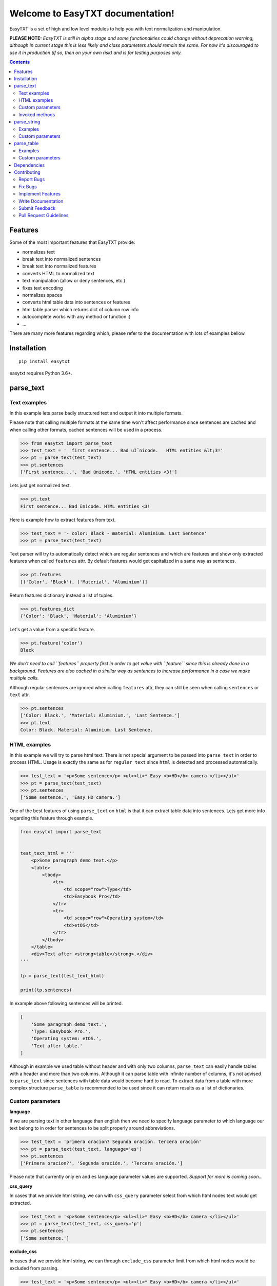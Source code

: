 =================================
Welcome to EasyTXT documentation!
=================================

EasyTXT is a set of high and low level modules to help you with text
normalization and manipulation.

**PLEASE NOTE:** *EasyTXT is still in alpha stage and some functionalities
could change without deprecation warning, although in current stage this is less
likely and class parameters should remain the same. For now it's discouraged
to use it in production (if so, then on your own risk) and is for testing
purposes only.*

.. contents::

Features
========

Some of the most important features that EasyTXT provide:

* normalizes text
* break text into normalized sentences
* break text into normalized features
* converts HTML to normalized text
* text manipulation (allow or deny sentences, etc.)
* fixes text encoding
* normalizes spaces
* converts html table data into sentences or features
* html table parser which returns dict of column row info
* autocomplete works with any method or function :)
* ...

There are many more features regarding which, please refer to the documentation
with lots of examples bellow.

Installation
============
::

    pip install easytxt

easytxt requires Python 3.6+.

parse_text
==========

Text examples
-------------
In this example lets parse badly structured text and output it into multiple
formats.

Please note that calling multiple formats at the same time won't affect
performance since sentences are cached and when calling other formats,
cached sentences will be used in a process.

.. code-block:: python

    >>> from easytxt import parse_text
    >>> test_text = '  first sentence... Bad uÌˆnicode.   HTML entities &lt;3!'
    >>> pt = parse_text(test_text)
    >>> pt.sentences
    ['First sentence...', 'Bad ünicode.', 'HTML entities <3!']

Lets just get normalized text.

.. code-block:: python

    >>> pt.text
    First sentence... Bad ünicode. HTML entities <3!

Here is example how to extract features from text.

.. code-block:: python

    >>> test_text = '- color: Black - material: Aluminium. Last Sentence'
    >>> pt = parse_text(test_text)

Text parser will try to automatically detect which are regular sentences and which
are features and show only extracted features when called ``features`` attr. By
default features would get capitalized in a same way as sentences.

.. code-block:: python

    >>> pt.features
    [('Color', 'Black'), ('Material', 'Aluminium')]

Return features dictionary instead a list of tuples.

.. code-block:: python

    >>> pt.features_dict
    {'Color': 'Black', 'Material': 'Aluminium'}

Let's get a value from a specific feature.

.. code-block:: python

    >>> pt.feature('color')
    Black

*We don't need to call ``features`` property first in order to get value
with ``feature`` since this is already done in a background. Features are
also cached in a similar way as sentences to increase performance in a case
we make multiple calls.*

Although regular sentences are ignored when calling ``features`` attr, they can
still be seen when calling ``sentences`` or ``text`` attr.

.. code-block:: python

    >>> pt.sentences
    ['Color: Black.', 'Material: Aluminium.', 'Last Sentence.']
    >>> pt.text
    Color: Black. Material: Aluminium. Last Sentence.

HTML examples
-------------
In this example we will try to parse html text. There is not special argument to be
passed into ``parse_text`` in order to process HTML. Usage is exactly the same as
for ``regular text`` since ``html`` is detected and processed automatically.

.. code-block:: python

    >>> test_text = '<p>Some sentence</p> <ul><li>* Easy <b>HD</b> camera </li></ul>'
    >>> pt = parse_text(test_text)
    >>> pt.sentences
    ['Some sentence.', 'Easy HD camera.']

One of the best features of using ``parse_text`` on ``html`` is that it can extract
table data into sentences. Lets get more info regarding this feature through example.

.. code-block:: python

    from easytxt import parse_text


    test_text_html = '''
        <p>Some paragraph demo text.</p>
        <table>
            <tbody>
                <tr>
                    <td scope="row">Type</td>
                    <td>Easybook Pro</td>
                </tr>
                <tr>
                    <td scope="row">Operating system</td>
                    <td>etOS</td>
                </tr>
            </tbody>
        </table>
        <div>Text after <strong>table</strong>.</div>
    '''

    tp = parse_text(test_text_html)

    print(tp.sentences)

In example above following sentences will be printed.

.. code-block:: python

    [
        'Some paragraph demo text.',
        'Type: Easybook Pro.',
        'Operating system: etOS.',
        'Text after table.'
    ]

Although in example we used table without header and with only two columns,
``parse_text`` can easily handle tables with a header and more than two columns.
Although it can parse table with infinite number of columns, it's not advised to
``parse_text`` since sentences with table data would become hard to read. To
extract data from a table with more complex structure ``parse_table`` is recommended
to be used since it can return results as a list of dictionaries.

Custom parameters
-----------------

**language**

If we are parsing text in other language than english then we need to
specify language parameter to which language our text belong to in order
for sentences to be split properly around abbreviations.

.. code-block:: python

    >>> test_text = 'primera oracion? Segunda oración. tercera oración'
    >>> pt = parse_text(test_text, language='es')
    >>> pt.sentences
    ['Primera oracion?', 'Segunda oración.', 'Tercera oración.']

Please note that currently only ``en`` and ``es`` language parameter values
are supported. *Support for more is coming soon...*

**css_query**

In cases that we provide html string, we can with ``css_query`` parameter
select from which html nodes text would get extracted.

.. code-block:: python

    >>> test_text = '<p>Some sentence</p> <ul><li>* Easy <b>HD</b> camera </li></ul>'
    >>> pt = parse_text(test_text, css_query='p')
    >>> pt.sentences
    ['Some sentence.']

**exclude_css**

In cases that we provide html string, we can through ``exclude_css`` parameter
limit from which html nodes would be excluded from parsing.

.. code-block:: python

    >>> test_text = '<p>Some sentence</p> <ul><li>* Easy <b>HD</b> camera </li></ul>'
    >>> pt = parse_text(test_text, exclude_css=['p', 'b'])
    >>> pt.sentences
    ['Easy camera.']

**allow**

We can control which sentences we want to get extracted by providing list of
keywords into ``allow`` parameter. Keys are not case sensitive.

.. code-block:: python

    >>> test_text = 'first sentence? Second sentence. Third sentence'
    >>> pt = parse_text(test_text, allow=['first', 'third'])
    >>> pt.sentences
    ['First sentence?', 'Third sentence.']

Regex pattern is also supported as parameter value:

.. code-block:: python

    >>> pt = parse_text(test_text, allow=[r'\bfirst'])

**callow**

``callow`` is similar to ``allow`` but with exception that provided keys
are case sensitive. Regex pattern as key is also supported.

.. code-block:: python

    >>> test_text = 'first sentence? Second sentence. Third sentence'
    >>> pt = parse_text(test_text, allow=['First', 'Third'])
    >>> pt.sentences
    ['Third sentence.']

**from_allow**

We can skip sentences by providing keys in ``from_allow`` parameter.
Keys are not case sensitive and regex pattern is also supported.

.. code-block:: python

    >>> test_text = 'First txt. Second txt. Third Txt. FOUR txt.'
    >>> pt = parse_text(test_text, from_allow=['second'])
    >>> pt.sentences
    ['Second txt.', 'Third Txt.', 'FOUR txt.']

**from_callow**

``from_callow`` is similar to ``from_allow`` but with exception that
provided keys are case sensitive. Regex pattern as key is also supported.

.. code-block:: python

    >>> test_text = 'First txt. Second txt. Third Txt. FOUR txt.'
    >>> pt = parse_text(test_text, from_callow=['Second'])
    >>> pt.sentences
    ['Second txt.', 'Third Txt.', 'FOUR txt.']

Lets recreate same example as before but with lowercase key.

.. code-block:: python

    >>> test_text = 'First txt. Second txt. Third Txt. FOUR txt.'
    >>> pt = parse_text(test_text, from_callow=['second'])
    >>> pt.sentences
    []

**to_allow**

``to_allow`` is similar to ``from_allow`` but in reverse order. Here
are sentences skipped after provided key is found. Keys are not case
sensitive and regex pattern is also supported.

.. code-block:: python

    >>> test_text = 'First txt. Second txt. Third Txt. FOUR txt.'
    >>> pt = parse_text(test_text, to_allow=['four'])
    >>> pt.sentences
    ['First txt.', 'Second txt.', 'Third Txt.']

**to_callow**

``to_callow`` is similar to ``to_allow`` but with exception that
provided keys are case sensitive. Regex pattern is also supported.

.. code-block:: python

    >>> test_text = 'First txt. Second txt. Third Txt. FOUR txt.'
    >>> pt = parse_text(test_text, to_callow=['FOUR'])
    >>> pt.sentences
    ['First txt.', 'Second txt.', 'Third Txt.']

Lets recreate same example as before but with lowercase key.

.. code-block:: python

    >>> test_text = 'First txt. Second txt. Third Txt. FOUR txt.'
    >>> pt = parse_text(test_text, to_callow=['four'])
    >>> pt.sentences
    ['First txt.', 'Second txt.', 'Third Txt.', 'FOUR txt.']

**deny**

We can control which sentences we don't want to get extracted by providing
list of keywords into ``deny`` parameter. Keys are not case sensitive and
regex pattern is also supported.

.. code-block:: python

    >>> test_text = 'first sentence? Second sentence. Third sentence'
    >>> pt = parse_text(test_text, deny=['first', 'third'])
    >>> pt.sentences
    ['Second sentence.']

**cdeny**

``cdeny`` is similar to ``deny`` but with exception that provided keys
are case sensitive. Regex pattern as a key is also supported.

.. code-block:: python

    >>> test_text = 'first sentence? Second sentence. Third sentence'
    >>> pt = parse_text(test_text, deny=['First', 'Third'])
    >>> pt.sentences
    ['First sentence?', 'Second sentence.']

**normalize**

By default parameter ``normalize`` is set to ``True``. This means that any
bad encoding will be automatically fixed, stops added and line breaks
split into sentences.

.. code-block:: python

    >>> from easytxt import parse_text
    >>> test_text = '  first sentence... Bad uÌˆnicode.   HTML entities &lt;3!'
    >>> pt = parse_text(test_text)
    >>> pt.sentences
    ['First sentence...', 'Bad ünicode.', 'HTML entities <3!']

Lets try to set parameter ``normalize`` to ``False`` and see what happens.

.. code-block:: python

    >>> from easytxt import parse_text
    >>> test_text = '  first sentence... Bad uÌˆnicode.   HTML entities &lt;3!'
    >>> pt = parse_text(test_text, normalize=False)
    >>> pt.sentences
    ['First sentence...', 'Bad uÌˆnicode.', 'HTML entities &lt;3!']

**capitalize**

By default all sentences will get capitalized as we can see bellow.

.. code-block:: python

    >>> test_text = 'first sentence? Second sentence. third sentence'
    >>> pt = parse_text(test_text)
    >>> pt.sentences
    ['First sentence?', 'Second sentence.', 'third sentence.']

We can disable this behaviour by setting parameter ``capitalize`` to ``False``.

.. code-block:: python

    >>> test_text = 'first sentence? Second sentence. third sentence'
    >>> pt = parse_text(test_text, capitalize=False)
    >>> pt.sentences
    ['first sentence?', 'Second sentence.', 'third sentence.']

**title**

We can set our text output to title by setting parameter ``title``
to ``True``.

.. code-block:: python

    >>> test_text = 'first sentence? Second sentence. third sentence'
    >>> pt = parse_text(test_text, title=True)
    >>> pt.text
    'First Sentence? Second Sentence. Third Sentence'

**uppercase**

We can set our text output to uppercase by setting parameter ``uppercase``
to ``True``.

.. code-block:: python

    >>> test_text = 'first sentence? Second sentence. third sentence'
    >>> pt = parse_text(test_text, uppercase=True)
    >>> pt.sentences
    ['FIRST SENTENCE?', 'SECOND SENTENCE.', 'THIRD SENTENCE.']

**lowercase**

We can set our text output to lowercase by setting parameter ``lowercase``
to ``True``.

.. code-block:: python

    >>> test_text = 'first sentence? Second sentence. third sentence'
    >>> pt = parse_text(test_text, lowercase=True)
    >>> pt.text
    'first sentence? second sentence. third sentence'

**min_chars**

By default ``min_chars`` has a value of 5. This means that any sentence that has
less than 5 chars, will be filtered out and not seen at the end result. This
is done to remove ambiguous sentences, especially when extracting text from
html. We can raise or decrease this limit by changing the value of ``min_chars``.

**replace_keys**

We can replace all chars in a sentences by providing tuple of search key and
replacement char in a ``replace_keys`` parameter. Regex pattern as key is
also supported and search keys are not case sensitive.

.. code-block:: python

    >>> test_text = 'first sentence! - second sentence.  Third'
    >>> pt = parse_text(test_text, replace_keys=[('third', 'Last'), ('nce!', 'nce?')])
    >>> pt.sentences
    ['First sentence?', 'Second sentence.', 'Last.']

**remove_keys**

We can remove all chars in sentences by providing list of search keys in a
``replace_keys`` parameter. Regex pattern as key is also supported and keys
are not case sensitive.

.. code-block:: python

    >>> test_text = 'first sentence! - second sentence.  Third'
    >>> pt = parse_text(test_text, remove_keys=['sentence', '!'])
    >>> pt.sentences
    ['First.', 'Second.', 'Third.']

**replace_keys_raw_text**

We can replace char values before text is split into sentences. This is
especially useful if we want to fix text before it's parsed and so that
is split into sentences correctly. It accepts ``regex`` as key values in a
``tuple``. Please note that keys are not case sensitive and regex as key
is also accepted.

Lets first show default result with badly structured text without
setting keys into ``replace_keys_raw_text``.

.. code-block:: python

    >>> test_text = 'Easybook pro 15 Color: Gray Material: Aluminium'
    >>> pt = parse_text(test_text)
    >>> pt.sentences
    ['Easybook pro 15 Color: Gray Material: Aluminium.']

As we can see from the result test text is returned as one sentence
due to missing stop keys (``.``) between sentences. Lets fix this by
adding stop keys into unprocessed text before sentence splitting
happens.

.. code-block:: python

    >>> test_text = 'Easybook pro 15 Color: Gray Material: Aluminium'
    >>> replace_keys = [('Color:', '. Color:'), ('Material:', '. Material:')]
    >>> pt = parse_text(test_text, replace_keys_raw_text=replace_keys)
    >>> pt.sentences
    ['Easybook pro 15.', 'Color: Gray.', 'Material: Aluminium.']

**remove_keys_raw_text**

Works similar as ``replace_keys_raw_text``, but instead of providing list
of tuples in order to replace chars, here we provide list of chars to remove
keys. Lets try first on a sentence without setting keys to ``rremove_keys_raw_text``.
Please note that keys are not case sensitive and regex as key is also accepted.

.. code-block:: python

    >>> test_text = 'Easybook pro 15. Color: Gray'
    >>> pt = parse_text(test_text)
    >>> pt.sentences
    ['Easybook pro 15.', 'Color: Gray.']

Text above due to stop key ``.`` was split into two sentences. Lets prevent this
by removing color and stop key at the same time and get one sentence instead.

.. code-block:: python

    >>> test_text = 'Easybook pro 15. Color: Gray'
    >>> pt = parse_text(test_text, remove_keys_raw_text=['. color:'])
    >>> pt.sentences
    ['Easybook pro 15 Gray.']

**split_inline_breaks**

By default text with chars like ``*``, `` - `` and bullet points would get split
into sentences.

Example:

.. code-block:: python

    >>> test_text = '- first param - second param'
    >>> pt = parse_text(test_text)
    >>> pt.sentences
    ['First param.', 'Second param.']

In cases when we want to disable this behaviour, we can set parameter
``split_inline_breaks`` to ``False``.

.. code-block:: python

    >>> test_text = '- first param - second param'
    >>> pt = parse_text(test_text, split_inline_breaks=False)
    >>> pt.sentences
    ['- first param - second param.']

Please note that chars like ``.``, ``:``, ``?``, ``!`` are not considered
as inline breaks.

**inline_breaks**

In above example we saw how default char breaks by default work. In cases when
we want to split sentences by different char than default one, we can do so by
providing list of chars into ``inline_breaks`` parameter.

.. code-block:: python

    >>> test_text = '> first param > second param'
    >>> pt = parse_text(test_text, inline_breaks=['>'])
    >>> pt.sentences
    ['First param.', 'Second param.']

Regex pattern is also supported as parameter value:

.. code-block:: python

    >>> parse_text(test_text, inline_breaks=[r'\b>'])

**stop_key**

If a sentence is without a stop key at the end, then by default it
will automatically be appended ``.``. Let see this in bellow example:

.. code-block:: python

    >>> test_text = 'First feature <br> second feature?'
    >>> pt = parse_text(test_text)
    >>> pt.sentences
    ['First feature.', 'Second feature?']

We can change our default char ``.`` to a custom one by setting our
desired char in a ``stop_key`` parameter.

.. code-block:: python

    >>> test_text = 'First feature <br> second feature?'
    >>> pt = parse_text(test_text, stop_key='!')
    >>> pt.sentences
    ['First feature!', 'Second feature?']

**sentence_separator**

In cases when we want output in text format, we can change how sentences
are merged together.

Lets see first default output in example bellow:

.. code-block:: python

    >>> test_text = 'first sentence? Second sentence. Third sentence'
    >>> pt = parse_text(test_text)
    >>> pt.text
    First sentence? Second sentence. Third sentence.

Behind the scene simple ``join`` on a list of sentences is performed.

Now lets change default value ``' '`` of ``sentence_separator`` to our
custom one.

.. code-block:: python

    >>> test_text = 'first sentence? Second sentence. Third sentence'
    >>> pt = parse_text(test_text, sentence_separator=' > ')
    >>> pt.text
    First sentence? > Second sentence. > Third sentence.

**text_num_to_numeric**

We can convert all alpha chars that describe numeric values to actual
numbers by setting ``text_num_to_numeric`` parameter to ``True``.

.. code-block:: python

    >>> test_text = 'First Sentence. Two thousand and three has it. Three Sentences.'
    >>> pt = parse_text(test_text, text_num_to_numeric=True)
    >>> pt.sentences
    ['1 Sentence.', '2003 has it.', '3 Sentences.']

If our text is in different language we need to change language value in
our ``language`` parameter. Currently supported languages regarding
``text_num_to_numeric`` are only ``en, es, hi and ru``.

Invoked methods
---------------

For examples bellow we will use following code as basis:

.. code-block:: python

    >>> test_text = 'First txt. Second txt.'
    >>> pt = parse_text(test_text)

**__str__**

Normally we would get text by calling ``text`` property:

.. code-block:: python

    >>> pt.text
    'First txt. Second txt.'

But we can avoid calling ``text`` property by ``str`` casting.

.. code-block:: python

    >>> str(pt)
    'First txt. Second txt.'

**__iter__**

Normally we would get sentences by calling ``sentence`` property:

.. code-block:: python

    >>> pt.sentences
    ['First txt.', 'Second txt.']

But we can avoid calling ``sentence`` property and use it directly
in iteration.

.. code-block:: python

    >>> [sentence for sentence in pt]
    ['First txt.', 'Second txt.']

Another alternative:

.. code-block:: python

    >>> list(pt)
    ['First txt.', 'Second txt.']

**__add__**

.. code-block:: python

    >>> pt + 'hello world'
    >>> pt.sentences
    ['First txt.', 'Second txt.', 'Hello World.']

    >>> pt + ['Hello', 'World!']
    >>> pt.sentences
    ['First txt.', 'Second txt.', 'Hello', 'World!']

**__radd__**

.. code-block:: python

    >>> 'hello world' + pt
    >>> pt.sentences
    ['Hello World.', 'First txt.', 'Second txt.']

    >>> ['Hello', 'World!'] + pt
    >>> pt.sentences
    ['Hello', 'World!', 'First txt.', 'Second txt.', 'Hello World.']


parse_string
============
``parse_string`` is a helper method to normalize and manipulate simple
texts like titles or similar. It's also more performant than ``parse_text``
since it doesn't perform sentence split, capitalization by default ...
Basically it accepts ``str``, ``float``, ``int`` and returns normalized string.

Examples
--------
In this example lets process text with bad encoding.

.. code-block:: python

    >>> from easytxt import parse_string
    >>> test_text = 'Easybook Pro 13 &lt;3 uÌˆnicode'
    >>> parse_string(test_text)
    Easybook Pro 13 <3 ünicode

Floats, integers will get transformed to string automatically.

.. code-block:: python

    >>> test_int = 123
    >>> parse_string(test_text)
    '123'

    >>> test_float = 123.12
    >>> parse_string(test_text)
    '123.12'

Custom parameters
-----------------
**normalize**

As seen in example above, text normalization (bad encoding) is
enabled by default through ``normalize`` parameter. Lets set ``normalize``
parameter to ``False`` to disable text normalization.

.. code-block:: python

    >>> test_text = 'Easybook Pro 13 &lt;3 uÌˆnicode'
    >>> parse_string(test_text)
    Easybook Pro 13 &lt;3 uÌˆnicode

**capitalize**

We can capitalize first character in our string if needed by setting
``capitalize`` parameter to ``True``. By default is set to ``False``.

.. code-block:: python

    >>> test_text = 'easybook PRO 15'
    >>> parse_string(test_text, capitalize=True)
    Easybook PRO 15

**title**

We can set all first chars in a word uppercase while other chars in a word
become lowercase with``title`` parameter set to ``True``.

.. code-block:: python

    >>> test_text = 'easybook PRO 15'
    >>> parse_string(test_text, title=True)
    Easybook Pro 15

**uppercase**

We can set all chars in our string to uppercase by ``uppercase``
parameter set to ``True``.

.. code-block:: python

    >>> test_text = 'easybook PRO 15'
    >>> parse_string(test_text, uppercase=True)
    EASYBOOK PRO 15

**lowercase**

We can set all chars in our string to lowercase by ``lowercase``
parameter set to ``True``.

.. code-block:: python

    >>> test_text = 'easybook PRO 15'
    >>> parse_string(test_text, lowercase=True)
    easybook pro 15

**replace_keys**

We can replace chars/words in a string through ``replace_chars`` parameter.
``replace_chars`` can accept regex pattern as a lookup key and is not
case sensitive.

.. code-block:: python

    >>> test_text = 'Easybook Pro 15'
    >>> parse_string(test_text, replace_keys=[('pro', 'Air'), ('15', '13')])
    Easybook Air 13

**remove_keys**

We can remove chars/words in a string through ``remove_keys`` parameter.
``remove_keys`` can accept regex pattern as a lookup key and is not
case sensitive.

.. code-block:: python

    >>> test_text = 'Easybook Pro 15'
    >>> parse_string(test_text, remove_keys=['easy', 'pro'])
    book 15

**split_key**

Text can be split by ``split_key``. By default split index is ``0``.

.. code-block:: python

    >>> test_text = 'easybook-pro_13'
    >>> parse_string(test_text, split_key='-')
    easybook

Lets specify split index through tuple.

.. code-block:: python

    >>> test_text = 'easybook-pro_13'
    >>> parse_string(test_text, split_key=('-', -1))
    pro_13

**split_keys**

``split_keys`` work in a same way as ``split_key`` but instead of single
split key it accepts list of keys.

.. code-block:: python

    >>> test_text = 'easybook-pro_13'
    >>> parse_string(test_text, split_keys=[('-', -1), '_'])
    pro

**take**

With ``take`` parameter we can limit maximum number that are shown
at the end result. Lets see how it works in example bellow.

.. code-block:: python

    >>> test_text = 'Easybook Pro 13'
    >>> parse_string(test_text, take=8)
    Easybook

**take**

With ``skip`` parameter we can skip ignore defined number of chars.
Lets see how it works in example bellow.

.. code-block:: python

    >>> test_text = 'Easybook Pro 13'
    >>> parse_string(test_text, skip=8)
    Pro 13

**text_num_to_numeric**

We can convert all alpha chars that describe numeric values to actual
numbers by setting ``text_num_to_numeric`` parameter to ``True``.

.. code-block:: python

    >>> test_text = 'two thousand and three words for the first time'
    >>> parse_string(test_text, text_num_to_numeric=True)
    2003 words for the 1 time

If our text is in different language we need to change language value in
our ``language`` parameter. Currently supported languages are only
``en, es, hi and ru``.

**fix_spaces**

By default all multiple spaces will be removed and left with only single
one between chars. Lets test it in our bellow example:

.. code-block:: python

    >>> test_text = 'Easybook   Pro  15'
    >>> parse_string(test_text)
    Easybook Pro 15

Now lets change ``fix_spaces`` parameter to ``False`` and see what happens.

.. code-block:: python

    >>> test_text = 'Easybook   Pro  15'
    >>> parse_string(test_text, fix_spaces=False)
    Easybook   Pro  15

**escape_new_lines**

By default all new line characters are converted to empty space as we can
see in example bellow:

.. code-block:: python

    >>> test_text = 'Easybook\nPro\n15'
    >>> parse_string(test_text)
    Easybook Pro 15

Now lets change ``escape_new_lines`` parameter to ``False`` and see what happens.

.. code-block:: python

    >>> test_text = 'Easybook\nPro\n15'
    >>> parse_string(test_text, escape_new_lines=False)
    Easybook\nPro\n15

**new_line_replacement**

If ``escape_new_lines`` is set to ``True``, then by default all new line chars
will be replaced by ``' '`` as seen in upper example. We can change this
default setting by changing value of ``new_line_replacement`` parameter.

.. code-block:: python

    >>> test_text = 'Easybook\nPro\n15'
    >>> parse_string(test_text, new_line_replacement='<br>')
    Easybook<br>Pro<br>15

**add_stop**

We can add stop char at the end of the string by setting ``add_stop``
parameter to ``True``.

.. code-block:: python

    >>> test_text = 'Easybook Pro  15'
    >>> parse_string(test_text, add_stop=True)
    Easybook Pro 15.

By default ``.`` is added but we can provide our custom char if needed. Instead
of setting ``add_stop`` parameter to ``True``, we can instead of boolean value
provide char as we can see in example bellow.

.. code-block:: python

    >>> test_text = 'Easybook Pro  15'
    >>> parse_string(test_text, add_stop='!')
    Easybook Pro 15!

parse_table
===========

``parse_table`` parses/extracts data from ``HTML`` table into various formats
like ``dict``, ``list`` or just ordinary ``text``.

Please note that ``parse_text`` already parses html tables but only in
``list`` or ``text`` format and will extract also text from other nodes
if ``css`` selector is not set directly on ``table`` node.

Examples
--------

In following examples we will use two tables. One with a header and one
without it.

.. code-block:: python

    from easytxt import parse_table


    test_text_html = '''
        <p>Some paragraph demo text.</p>
        <table>
            <tbody>
                <tr>
                    <td scope="row">Type</td>
                    <td>Easybook Pro</td>
                </tr>
                <tr>
                    <td scope="row">Operating system</td>
                    <td>etOS</td>
                </tr>
            </tbody>
        </table>
        <div>Text after <strong>table</strong>.</div>
    '''

    pt = parse_table(test_text_html)

    for row in pt:
        print(row)

In example above following row data will be printed.

.. code-block:: python

    {'Type': 'Easybook Pro'}
    {'Operating system': 'etOS'}

Alternatively we can get data also as sentences.

.. code-block:: python

    print(pt.sentences)

    [
        'Type: Easybook Pro',
        'Operating system: etOS'
    ]

Or a text.

.. code-block:: python

    print(pt.text)

    * Type: Easybook Pro * Operating system: etOS

As we can see, only table html will be extracted and by design other html nodes
are ignored, so that any ambiguous text isn't processed. If header isn't explicitly
specified with a ``th`` or a ``thead`` nodes, then ``parse_table`` will automatically
assume that provided table is without header data and it will take values from first
column as header info.

Lets make a test on a more complex table with a header and multiple columns.

.. code-block:: python

    from easytxt import parse_table


    test_text_html = '''
        <table>
            <tr>
                <th>Type</th>
                <th>OS</th>
                <th>Color</th>
            </tr>
            <tr>
                <td>Easybook 15</td>
                <td>etOS</td>
                <td>Gray</td>
            </tr>
            <tr>
                <td>Easyphone x1</td>
                <td>Mobile etOS</td>
                <td>Black</td>
            </tr>
            <tr>
                <td>Easywatch abc</td>
                <td>Mobile etOS</td>
                <td>Blue</td>
            </tr>
        </table>
    '''

    pt = parse_table(test_text_html)

    for row in pt:
        print(row)

In example above following row data will be printed.

.. code-block:: python

    {'Type': 'Easybook 15', 'OS': 'etOS', 'Color': 'Gray'}
    {'Type': 'Easyphone x1', 'OS': 'Mobile etOS', 'Color': 'Black'}
    {'Type': 'Easywatch abc', 'OS': 'Mobile etOS', 'Color': 'Blue'}

Lets get table data printed as sentences.

.. code-block:: python

    print(pt.sentences)

    [
        'Type/OS/Color: Easybook 15/etOS/Gray',
        'Type/OS/Color: Easyphone x1/Mobile etOS/Black',
        'Type/OS/Color: Easywatch abc/Mobile etOS/Blue'
    ]

Or a text.

.. code-block:: python

    print(pt.text)

    * Type/OS/Color: Easybook 15/etOS/Gray * Type/OS/Color: Easyphone x1/Mobile etOS/Black * Type/OS/Color: Easywatch abc/Mobile etOS/Blue

Lets get header keys only. It only works in a table with header nodes.

.. code-block:: python

    print(pt.headers)

    ['Type', 'OS', 'Color']

Custom parameters
-----------------

examples coming soon ...
*For now please refer to the source code*

Dependencies
============

`EasyTXT` relies on following libraries in some ways:

  * ftfy_ to fix encoding.
  * pyquery_ to help with html to text conversion.
  * number-parser_ to help with numeric text to number conversion

.. _ftfy: https://pypi.org/project/ftfy
.. _pyquery: https://pypi.org/project/pyquery
.. _number-parser: https://pypi.org/project/number-parser

Contributing
============

Contributions are welcome, and they are greatly appreciated! Every little bit
helps, and credit will always be given.

You can contribute in many ways:

Report Bugs
-----------

Report bugs at https://github.com/sitegroove/easytxt/issues.

If you are reporting a bug, please include:

* Your operating system name and ``EasyTXT`` package version.
* Whole text sample that is being parsed and custom parameters if being set.
* Parsed text result in various formats ``text``, ``senteces``, ``features``.

Fix Bugs
--------

Look through the GitHub issues for bugs. Anything tagged with “bug” is open
to whoever wants to implement it.

Implement Features
------------------

Look through the GitHub issues for features. Anything tagged with “feature”
is open to whoever wants to implement it. We encourage you to add new test
cases to existing stack.

Write Documentation
-------------------

``EasyTXT`` could always use more documentation, whether as part of the
official ``EasyTXT`` docs or even on the web in blog posts, articles,
tutorials, and such.

Submit Feedback
---------------

The best way to send feedback is to file an issue at
https://github.com/sitegroove/easytxt/issues.

If you are proposing a feature:

* Explain in detail how it would work.
* Keep the scope as narrow as possible, to make it easier to implement.
* Remember that contributions are welcome :)

Pull Request Guidelines
-----------------------

Before you submit a pull request, check that it meets these guidelines:

* The pull request should include tests unless PR contains only changes
  to docs.
* If the pull request adds functionality, the docs should be updated. Docs
  currently live in a README.rst file.
* Follow the core developers’ advice which aim to ensure code’s consistency
  regardless of variety of approaches used by many contributors.
* In case you are unable to continue working on a PR, please leave a short
  comment to notify us. We will be pleased to make any changes required to
  get it done.


Note: *Contributing section was heavily inspired by dateparser package
contributing guidelines.*
